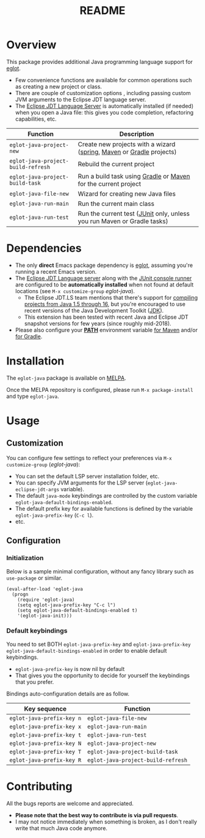 #+TITLE: README

[[https://melpa.org/#/eglot-java][file:https://melpa.org/packages/eglot-java-badge.svg]]

* Overview

This package provides additional Java programming language support for [[https://github.com/joaotavora/eglot][eglot]].
- Few convenience functions are available for common operations such as creating a new project or class.
- There are couple of customization options , including passing custom JVM arguments to the Eclipse JDT language server.
- The [[https://github.com/eclipse/eclipse.jdt.ls][Eclipse JDT Language Server]] is automatically installed (if needed) when you open a Java file: this gives you code completion, refactoring capabilities, etc.

|------------------------------------+-------------------------------------------------------------------------|
| Function                           | Description                                                             |
|------------------------------------+-------------------------------------------------------------------------|
| =eglot-java-project-new=           | Create new projects with a wizard ([[https://start.spring.io/][spring]], [[https://maven.apache.org/][Maven]] or [[https://gradle.org/][Gradle]] projects)    |
| =eglot-java-project-build-refresh= | Rebuild the current project                                             |
| =eglot-java-project-build-task=    | Run a build task using [[https://gradle.org/][Gradle]] or [[https://maven.apache.org/][Maven]] for the current project          |
| =eglot-java-file-new=              | Wizard for creating new Java files                                      |
| =eglot-java-run-main=              | Run the current main class                                              |
| =eglot-java-run-test=              | Run the current test ([[https://junit.org/junit5/][JUnit]] only, unless you run Maven or Gradle tasks) |
|------------------------------------+-------------------------------------------------------------------------|

* Dependencies

- The only *direct* Emacs package dependency is [[https://github.com/joaotavora/eglot][eglot]], assuming you're running a recent Emacs version.
- The [[https://projects.eclipse.org/projects/eclipse.jdt.ls/downloads][Eclipse JDT Language server]] along with the [[https://mvnrepository.com/artifact/org.junit.platform/junit-platform-console-standalone][JUnit console runner]] are configured to be *automatically installed* when not found at default locations (see =M-x customize-group= /eglot-java/).
  - The Eclipse JDT.LS team mentions that there's support for [[https://github.com/eclipse/eclipse.jdt.ls#features][compiling projects from Java 1.5 through 16]], but you're encouraged to use recent versions of the Java Development Toolkit ([[https://www.oracle.com/java/technologies/downloads/][JDK]]).
  - This extension has been tested with recent Java and Eclipse JDT snapshot versions for few years (since roughly mid-2018).
- Please also configure your *[[https://www.java.com/en/download/help/path.html][PATH]]* environment variable [[https://www.tutorialspoint.com/maven/maven_environment_setup.htm][for Maven]] and/or [[https://docs.gradle.org/current/userguide/installation.html][for Gradle]].

* Installation

The =eglot-java= package is available on [[https://melpa.org/#/getting-started][MELPA]].

Once the MELPA repository is configured, please run =M-x package-install= and type =eglot-java=.

* Usage

** Customization

You can configure few settings to reflect your preferences via =M-x customize-group= (/eglot-java/):
- You can set the default LSP server installation folder, etc.
- You can specify JVM arguments for the LSP server (=eglot-java-eclipse-jdt-args= variable).
- The default =java-mode= keybindings are controlled by the custom variable =eglot-java-default-bindings-enabled=.
- The default prefix key for available functions is defined by the variable =eglot-java-prefix-key= (=C-c l=).
- etc.

** Configuration

*** Initialization

Below is a sample minimal configuration, without any fancy library such as =use-package= or similar.

#+begin_src elisp
  (eval-after-load 'eglot-java
    (progn
      (require 'eglot-java)
      (setq eglot-java-prefix-key "C-c l")
      (setq eglot-java-default-bindings-enabled t)
      '(eglot-java-init)))
#+end_src

*** Default keybindings

You need to set BOTH =eglot-java-prefix-key= and =eglot-java-prefix-key= =eglot-java-default-bindings-enabled= in order to enable default keybindings.
- =eglot-java-prefix-key= is now nil by default
- That gives you the opportunity to decide for yourself the keybindings that you prefer.

Bindings auto-configuration details are as follow.

|---------------------------+------------------------------------|
| Key sequence              | Function                           |
|---------------------------+------------------------------------|
| =eglot-java-prefix-key n= | =eglot-java-file-new=              |
| =eglot-java-prefix-key x= | =eglot-java-run-main=              |
| =eglot-java-prefix-key t= | =eglot-java-run-test=              |
| =eglot-java-prefix-key N= | =eglot-java-project-new=           |
| =eglot-java-prefix-key T= | =eglot-java-project-build-task=    |
| =eglot-java-prefix-key R= | =eglot-java-project-build-refresh= |
|---------------------------+------------------------------------|


* Contributing

All the bugs reports are welcome and appreciated.
- *Please note that the best way to contribute is via pull requests*.
- I may not notice immediately when something is broken, as I don't really write that much Java code anymore.
